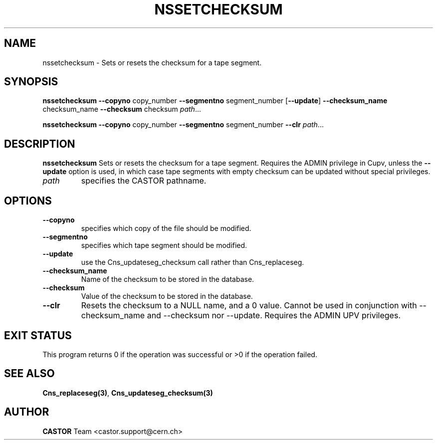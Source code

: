 .\" @(#)$RCSfile: nssetchecksum.man,v $ $Revision: 1.2 $ $Date: 2006/01/26 15:36:23 $ CERN IT-ADC-CA Ben Couturier
.\" Copyright (C) 2004 by CERN/IT/ADC/CA
.\" All rights reserved
.\"
.TH NSSETCHECKSUM 1 "$Date: 2006/01/26 15:36:23 $" CASTOR "Cns User Commands"
.SH NAME
nssetchecksum \- Sets or resets the checksum for a tape segment.
.SH SYNOPSIS
.B nssetchecksum
.B --copyno  
.RB copy_number
.B --segmentno 
.RB segment_number
.RB [ --update ]
.B --checksum_name
.RB checksum_name
.B --checksum
.RB checksum 
.IR path ...
.sp
.B nssetchecksum
.B --copyno  
.RB copy_number
.B --segmentno 
.RB segment_number
.B --clr
.IR path ...
.SH DESCRIPTION
.B nssetchecksum
Sets or resets the checksum for a tape segment. Requires the ADMIN privilege in
Cupv, unless the
.B --update 
option is used, in which case tape segments with empty checksum
can be updated without special privileges.
.TP
.I path
specifies the CASTOR pathname.
.SH OPTIONS
.TP
.B --copyno
specifies which copy of the file should be modified.
.TP
.B --segmentno
specifies which tape segment should be modified.
.TP
.B --update
use the Cns_updateseg_checksum call rather than Cns_replaceseg.
.TP
.B --checksum_name
Name of the checksum to be stored in the database.
.TP
.B --checksum
Value of the checksum to be stored in the database.
.TP
.B --clr
Resets the checksum to a NULL name, and a 0 value. Cannot be used in conjunction
with --checksum_name and --checksum nor --update. Requires the ADMIN UPV privileges.
.SH EXIT STATUS
This program returns 0 if the operation was successful or >0 if the operation
failed.
.SH SEE ALSO
.BR Cns_replaceseg(3) ,
.BR Cns_updateseg_checksum(3)
.SH AUTHOR
\fBCASTOR\fP Team <castor.support@cern.ch>
